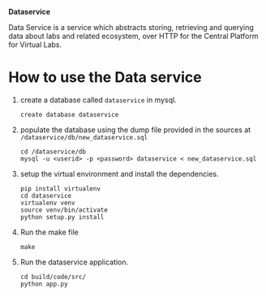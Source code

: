 *Dataservice*

Data Service is a service which abstracts storing, retrieving and querying data
about labs and related ecosystem, over HTTP for the Central Platform for Virtual Labs.


* How to use the Data service
1) create a database called =dataservice= in mysql.
   #+BEGIN_SRC 
   create database dataservice
   #+END_SRC
2) populate the database using the dump file provided in the sources at
   =/dataservice/db/new_dataservice.sql=
   #+BEGIN_SRC 
   cd /dataservice/db
   mysql -u <userid> -p <password> dataservice < new_dataservice.sql  
   #+END_SRC
3) setup the virtual environment and install the dependencies.
   #+BEGIN_SRC 
   pip install virtualenv
   cd dataservice
   virtualenv venv
   source venv/bin/activate
   python setup.py install
   #+END_SRC
4) Run the make file
   #+BEGIN_SRC 
   make
   #+END_SRC
5) Run the dataservice application.
   #+BEGIN_SRC 
   cd build/code/src/
   python app.py
   #+END_SRC
